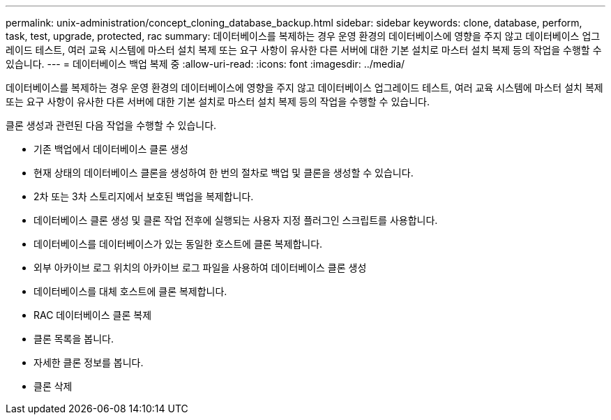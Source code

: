 ---
permalink: unix-administration/concept_cloning_database_backup.html 
sidebar: sidebar 
keywords: clone, database, perform, task, test, upgrade, protected, rac 
summary: 데이터베이스를 복제하는 경우 운영 환경의 데이터베이스에 영향을 주지 않고 데이터베이스 업그레이드 테스트, 여러 교육 시스템에 마스터 설치 복제 또는 요구 사항이 유사한 다른 서버에 대한 기본 설치로 마스터 설치 복제 등의 작업을 수행할 수 있습니다. 
---
= 데이터베이스 백업 복제 중
:allow-uri-read: 
:icons: font
:imagesdir: ../media/


[role="lead"]
데이터베이스를 복제하는 경우 운영 환경의 데이터베이스에 영향을 주지 않고 데이터베이스 업그레이드 테스트, 여러 교육 시스템에 마스터 설치 복제 또는 요구 사항이 유사한 다른 서버에 대한 기본 설치로 마스터 설치 복제 등의 작업을 수행할 수 있습니다.

클론 생성과 관련된 다음 작업을 수행할 수 있습니다.

* 기존 백업에서 데이터베이스 클론 생성
* 현재 상태의 데이터베이스 클론을 생성하여 한 번의 절차로 백업 및 클론을 생성할 수 있습니다.
* 2차 또는 3차 스토리지에서 보호된 백업을 복제합니다.
* 데이터베이스 클론 생성 및 클론 작업 전후에 실행되는 사용자 지정 플러그인 스크립트를 사용합니다.
* 데이터베이스를 데이터베이스가 있는 동일한 호스트에 클론 복제합니다.
* 외부 아카이브 로그 위치의 아카이브 로그 파일을 사용하여 데이터베이스 클론 생성
* 데이터베이스를 대체 호스트에 클론 복제합니다.
* RAC 데이터베이스 클론 복제
* 클론 목록을 봅니다.
* 자세한 클론 정보를 봅니다.
* 클론 삭제


